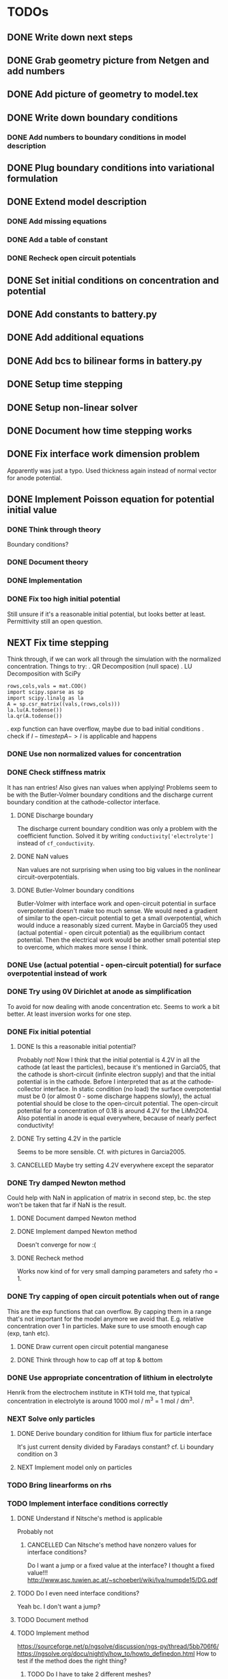 * TODOs
** DONE Write down next steps
   CLOSED: [2018-03-02 Fri 17:09]
** DONE Grab geometry picture from Netgen and add numbers
   CLOSED: [2018-03-02 Fri 17:21]
** DONE Add picture of geometry to model.tex
   CLOSED: [2018-03-03 Sat 16:48]
** DONE Write down boundary conditions
   CLOSED: [2018-03-03 Sat 16:48]
*** DONE Add numbers to boundary conditions in model description
    CLOSED: [2018-03-03 Sat 17:01]
** DONE Plug boundary conditions into variational formulation
   CLOSED: [2018-03-03 Sat 18:57]
** DONE Extend model description
   CLOSED: [2018-03-05 Mon 15:41]
*** DONE Add missing equations
    CLOSED: [2018-03-05 Mon 00:00]
*** DONE Add a table of constant
    CLOSED: [2018-03-05 Mon 13:34]
*** DONE Recheck open circuit potentials
    CLOSED: [2018-03-05 Mon 13:57]
** DONE Set initial conditions on concentration and potential
   CLOSED: [2018-03-05 Mon 16:19]
** DONE Add constants to battery.py
   CLOSED: [2018-03-05 Mon 16:55]
** DONE Add additional equations
   CLOSED: [2018-03-05 Mon 17:34]
** DONE Add bcs to bilinear forms in battery.py
   CLOSED: [2018-03-05 Mon 22:21]
** DONE Setup time stepping
   CLOSED: [2018-03-18 Sun 16:25]
** DONE Setup non-linear solver
   CLOSED: [2018-03-18 Sun 16:25]
** DONE Document how time stepping works
   CLOSED: [2018-03-18 Sun 23:37]
** DONE Fix interface work dimension problem
   CLOSED: [2018-03-19 Mon 21:56]
   Apparently was just a typo.
   Used thickness again instead of normal vector for anode potential.
** DONE Implement Poisson equation for potential initial value
   CLOSED: [2018-03-19 Mon 22:26]
*** DONE Think through theory
    CLOSED: [2018-03-19 Mon 12:46]
    Boundary conditions?
*** DONE Document theory
*** DONE Implementation
    CLOSED: [2018-03-19 Mon 14:49]
*** DONE Fix too high initial potential
    CLOSED: [2018-03-19 Mon 22:26]
    Still unsure if it's a reasonable initial potential, but looks better at least.
    Permittivity still an open question.
** NEXT Fix time stepping
   Think through, if we can work all through the simulation with the normalized concentration.
   Things to try:
   . QR Decomposition (null space)
   . LU Decomposition with SciPy\NumPy
   #+BEGIN_SRC
            rows,cols,vals = mat.COO()
            import scipy.sparse as sp
            import scipy.linalg as la
            A = sp.csr_matrix((vals,(rows,cols)))
            la.lu(A.todense())
            la.qr(A.todense())
   #+END_SRC
   . exp function can have overflow, maybe due to bad initial conditions
   . check if $I - time step A -> I$ is applicable and happens
*** DONE Use non normalized values for concentration
    CLOSED: [2018-03-19 Mon 23:55]
*** DONE Check stiffness matrix
    CLOSED: [2018-03-23 Fri 12:14]
    It has nan entries!
    Also gives nan values when applying!
    Problems seem to be with the Butler-Volmer boundary conditions and
    the discharge current boundary condition at the cathode-collector interface.
**** DONE Discharge boundary
     CLOSED: [2018-03-23 Fri 11:33]
     The discharge current boundary condition was only a problem with the coefficient function.
     Solved it by writing ~conductivity['electrolyte']~ instead of ~cf_conductivity~.
**** DONE NaN values
     CLOSED: [2018-03-23 Fri 11:34]
     Nan values are not surprising when using too big values in the nonlinear circuit-overpotentials.
**** DONE Butler-Volmer boundary conditions
     CLOSED: [2018-03-23 Fri 14:23]
      Butler-Volmer with interface work and open-circuit potential in surface overpotential
      doesn't make too much sense.
      We would need a gradient of similar to the open-circuit potential to get a small overpotential,
      which would induce a reasonably sized current.
      Maybe in Garcia05 they used (actual potential - open circuit potential) as the equilibrium contact potential.
      Then the electrical work would be another small potential step to overcome, which makes more sense I think.
*** DONE Use (actual potential - open-circuit potential) for surface overpotential instead of work 
    CLOSED: [2018-03-23 Fri 14:45]
*** DONE Try using 0V Dirichlet at anode as simplification
    CLOSED: [2018-04-02 Mon 14:26]
    To avoid for now dealing with anode concentration etc.
    Seems to work a bit better.
    At least inversion works for one step.
*** DONE Fix initial potential
    CLOSED: [2018-04-02 Mon 14:23]
**** DONE Is this a reasonable initial potential?
     CLOSED: [2018-03-23 Fri 12:19]
     Probably not!
     Now I think that the initial potential is 4.2V in all the cathode (at least the particles),
     because it's mentioned in Garcia05, that the cathode is short-circuit (infinite electron supply)
     and that the initial potential is in the cathode.
     Before I interpreted that as at the cathode-collector interface.
     In static condition (no load) the surface overpotential must be 0
     (or almost 0 - some discharge happens slowly), the actual potential should be close to
     the open-circuit potential.
     The open-circuit potential for a concentration of 0.18 is around 4.2V for the LiMn2O4.
     Also potential in anode is equal everywhere, because of nearly perfect conductivity!
**** DONE Try setting 4.2V in the particle
     CLOSED: [2018-04-02 Mon 14:22]
     Seems to be more sensible.
     Cf. with pictures in Garcia2005.
**** CANCELLED Maybe try setting 4.2V everywhere except the separator
     CLOSED: [2018-04-02 Mon 14:23]
*** DONE Try damped Newton method
    CLOSED: [2018-04-02 Mon 15:21]
    Could help with NaN in application of matrix in second step,
    bc. the step won't be taken that far if NaN is the result.
**** DONE Document damped Newton method
     CLOSED: [2018-04-02 Mon 14:44]
**** DONE Implement damped Newton method
     CLOSED: [2018-04-02 Mon 15:13]
     Doesn't converge for now :(
**** DONE Recheck method
     CLOSED: [2018-04-02 Mon 15:20]
     Works now kind of for very small damping parameters and safety rho = 1.
*** DONE Try capping of open circuit potentials when out of range
    CLOSED: [2018-04-05 Thu 00:06]
    This are the exp functions that can overflow.
    By capping them in a range that's not important for the model anymore we avoid that.
    E.g. relative concentration over 1 in particles.
    Make sure to use smooth enough cap (exp, tanh etc).
**** DONE Draw current open circuit potential manganese
     CLOSED: [2018-04-05 Thu 00:06]
**** DONE Think through how to cap off at top & bottom
     CLOSED: [2018-04-05 Thu 00:06]
*** DONE Use appropriate concentration of lithium in electrolyte
    CLOSED: [2018-04-24 Tue 08:57]
    Henrik from the electrochem institute in KTH told me,
    that typical concentration in electrolyte is around 1000 mol / m^3 = 1 mol / dm^3.
*** NEXT Solve only particles
**** DONE Derive boundary condition for lithium flux for particle interface
     CLOSED: [2018-04-24 Tue 09:02]
     It's just current density divided by Faradays constant?
     cf. Li boundary condition on 3
**** NEXT Implement model only on particles
*** TODO Bring linearforms on rhs
*** TODO Implement interface conditions correctly
**** DONE Understand if Nitsche's method is applicable
     CLOSED: [2018-04-18 Wed 12:27]
     Probably not
***** CANCELLED Can Nitsche's method have nonzero values for interface conditions?
      CLOSED: [2018-04-18 Wed 12:27]
      Do I want a jump or a fixed value at the interface?
      I thought a fixed value!!!
http://www.asc.tuwien.ac.at/~schoeberl/wiki/lva/numpde15/DG.pdf
**** TODO Do I even need interface conditions?
     Yeah bc. I don't want a jump?
**** TODO Document method
**** TODO Implement method
 https://sourceforge.net/p/ngsolve/discussion/ngs-py/thread/5bb706f6/
 https://ngsolve.org/docu/nightly/how_to/howto_definedon.html
 How to test if the method does the right thing?
***** TODO Do I have to take 2 different meshes?
***** TODO Can I build a product space in NGSolve of two spaces on different meshes?
*** TODO Check if time evol of isolated parts of system matrix make sense
*** TODO Exchange current density concentration?
Faraday constant times concentration gives C/m^3.
With reaction rate unit m/s we get A/m^2, which is a correct unit for current density.
Now is it better to use 2D concentration to get A/m?
Or do we get A/m automatically anyway, because we integrate over 1D?
** TODO Add README
** TODO Add a formula for the activity coefficient
** TODO Find missing constants/values
** TODO Add license
* Ideas
** Range checks
   They don't make too much sense, because the ranges are in functions which get parts of grid function.
   I'm not sure how to check ranges for grid functions.
** Add stress part of model
